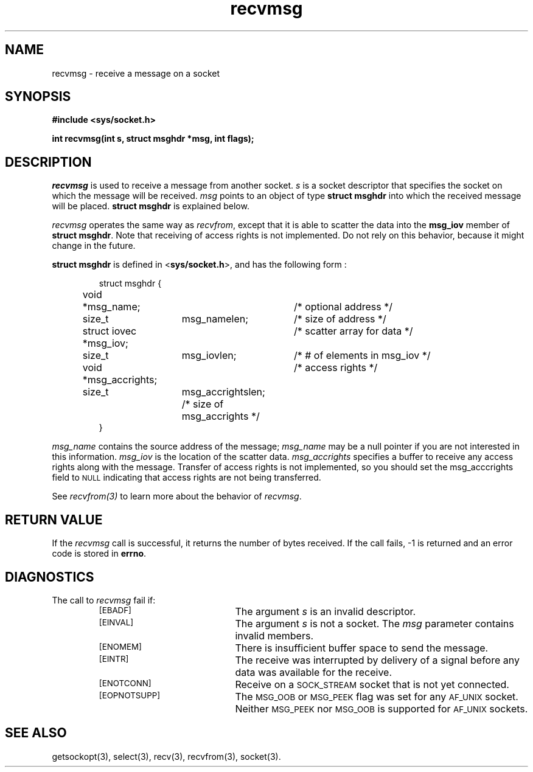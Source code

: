.TH recvmsg 3 "MiNT-Net"
.SH NAME
recvmsg \- receive a message on a socket
.SH SYNOPSIS
.B #include <sys/socket.h>
.PP
.B "int recvmsg(int s, struct msghdr *msg, int flags);"
.PP
.SH DESCRIPTION
.I recvmsg
is used to receive a message from another socket.
.I s
is a socket descriptor that specifies the socket
on which the message will be received.
.I msg
points to an object of type
.B struct\ msghdr
into which the received message will be placed.
.B struct\ msghdr
is explained below.
.PP
.I recvmsg
operates the same way as
.IR recvfrom ,
except that it is able to scatter the data into
the
.B msg_iov
member of
.BR "struct\ msghdr" .
Note that receiving of access rights is not implemented.
Do not rely on this behavior,
because it might change in the future.
.PP
.B struct\ msghdr
is defined in
.RB < sys/socket.h >, 
and has the following form :
.IP
.nf
struct msghdr {
	void	*msg_name;	/* optional address */
	size_t	msg_namelen;	/* size of address  */
	struct iovec *msg_iov;	/* scatter array for data */
	size_t	msg_iovlen;	/* # of elements in msg_iov */
	void    *msg_accrights;	/* access rights */
	size_t	msg_accrightslen; /* size of msg_accrights */
}
.fi
.PP
.I msg_name
contains the source address of the message;
.I msg_name 
may be a null pointer if you are not interested in this information.
.I msg_iov 
is the location of the scatter data.
.I msg_accrights
specifies a buffer to receive any access rights along 
with the message.
Transfer of access rights is not implemented,
so you should
set the msg_acccrights field to
.SM NULL
indicating that access rights are not being transferred. 
.PP
See
.I recvfrom(3)
to learn more about the behavior of
.IR recvmsg .
.SH RETURN VALUE
If the
.I recvmsg
call is successful, it returns the number of bytes received.
If the call fails, \-1 is returned and an error code is stored in
.BR errno .
.SH DIAGNOSTICS
The call to
.I recvmsg
fail if:
.RS
.TP 20
.SM [EBADF]
The argument
.I s
is an invalid descriptor.
.TP
.SM [EINVAL]
The argument
.I s
is not a socket.
The
.I msg
parameter contains invalid members.
.TP
.SM [ENOMEM]
There is insufficient buffer space to send the message.
.TP
.SM [EINTR]
The receive was interrupted by delivery of a signal
before any data was available for the receive.
.TP
.SM [ENOTCONN]
Receive on a
.SM SOCK_STREAM
socket that is not yet connected.
.TP
.SM [EOPNOTSUPP]
The
.SM MSG_OOB
or
.SM MSG_PEEK
flag was set for any
.SM AF_UNIX
socket.
Neither
.SM MSG_PEEK
nor
.SM MSG_OOB
is supported
for
.SM AF_UNIX
sockets.
.SH SEE ALSO
getsockopt(3),
select(3),
recv(3),
recvfrom(3),
socket(3).
